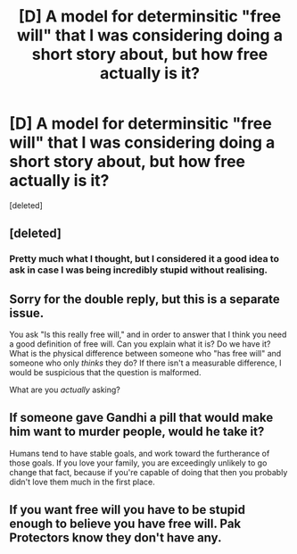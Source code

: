#+TITLE: [D] A model for determinsitic "free will" that I was considering doing a short story about, but how free actually is it?

* [D] A model for determinsitic "free will" that I was considering doing a short story about, but how free actually is it?
:PROPERTIES:
:Score: 1
:DateUnix: 1434024601.0
:DateShort: 2015-Jun-11
:END:
[deleted]


** [deleted]
:PROPERTIES:
:Score: 2
:DateUnix: 1434025436.0
:DateShort: 2015-Jun-11
:END:

*** Pretty much what I thought, but I considered it a good idea to ask in case I was being incredibly stupid without realising.
:PROPERTIES:
:Author: MadScientist14159
:Score: 2
:DateUnix: 1434029085.0
:DateShort: 2015-Jun-11
:END:


** Sorry for the double reply, but this is a separate issue.

You ask "Is this really free will," and in order to answer that I think you need a good definition of free will. Can you explain what it is? Do we have it? What is the physical difference between someone who "has free will" and someone who only /thinks/ they do? If there isn't a measurable difference, I would be suspicious that the question is malformed.

What are you /actually/ asking?
:PROPERTIES:
:Author: Arandur
:Score: 2
:DateUnix: 1434028338.0
:DateShort: 2015-Jun-11
:END:


** If someone gave Gandhi a pill that would make him want to murder people, would he take it?

Humans tend to have stable goals, and work toward the furtherance of those goals. If you love your family, you are exceedingly unlikely to go change that fact, because if you're capable of doing that then you probably didn't love them much in the first place.
:PROPERTIES:
:Author: Arandur
:Score: 1
:DateUnix: 1434028172.0
:DateShort: 2015-Jun-11
:END:


** If you want free will you have to be stupid enough to believe you have free will. Pak Protectors know they don't have any.
:PROPERTIES:
:Author: ArgentStonecutter
:Score: 1
:DateUnix: 1434028191.0
:DateShort: 2015-Jun-11
:END:
